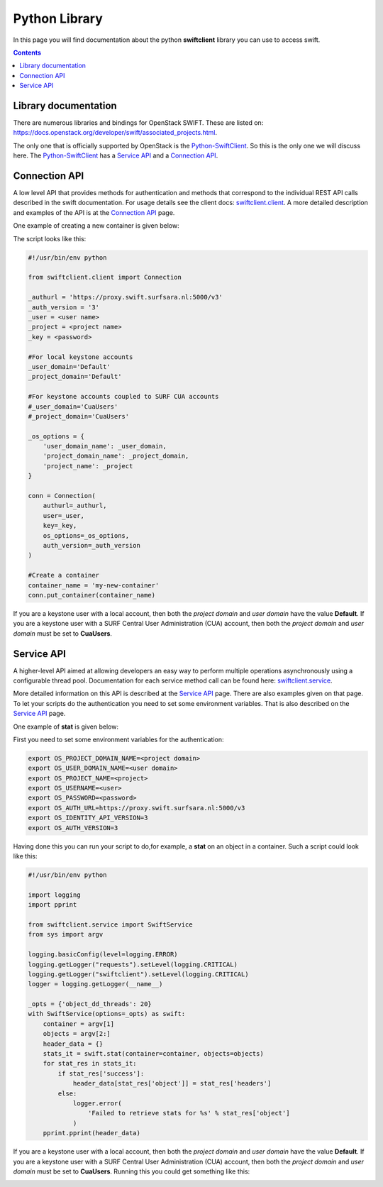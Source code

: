 .. _pythonlibrary:

**************
Python Library
**************

In this page you will find documentation about the python **swiftclient** library you can use to access swift.

.. contents:: 
    :depth: 4

=====================
Library documentation
=====================

There are numerous libraries and bindings for OpenStack SWIFT. These are listed on: https://docs.openstack.org/developer/swift/associated_projects.html. 

The only one that is officially supported by OpenStack is the `Python-SwiftClient`_. So this is the only one we will discuss here.
The `Python-SwiftClient`_ has a `Service API`_ and a `Connection API`_.

==============
Connection API
==============

A low level API that provides methods for authentication and methods that correspond to the individual REST API calls described in the swift documentation. For usage details see the client docs: `swiftclient.client`_.
A more detailed description and examples of the API is at the `Connection API`_ page. 

One example of creating a new container is given below:

The script looks like this:

.. code-block:: bash

    #!/usr/bin/env python

    from swiftclient.client import Connection

    _authurl = 'https://proxy.swift.surfsara.nl:5000/v3'
    _auth_version = '3'
    _user = <user name>
    _project = <project name>
    _key = <password>

    #For local keystone accounts
    _user_domain='Default'
    _project_domain='Default'

    #For keystone accounts coupled to SURF CUA accounts
    #_user_domain='CuaUsers'
    #_project_domain='CuaUsers'

    _os_options = {
        'user_domain_name': _user_domain,
        'project_domain_name': _project_domain,
        'project_name': _project
    }

    conn = Connection(
        authurl=_authurl,
        user=_user,
        key=_key,
        os_options=_os_options,
        auth_version=_auth_version
    )

    #Create a container
    container_name = 'my-new-container'
    conn.put_container(container_name)

If you are a keystone user with a local account, then both the *project domain*  and *user domain* have the value **Default**. If you are a keystone user with a SURF Central User Administration (CUA) account, then both the *project domain* and *user domain* must be set to **CuaUsers**.

===========
Service API
===========

A higher-level API aimed at allowing developers an easy way to perform multiple operations asynchronously using a configurable thread pool. Documentation for each service method call can be found here: `swiftclient.service`_.

More detailed information on this API is described at the `Service API`_ page.
There are also examples given on that page. To let your scripts do the authentication you need to set some environment variables. That is also described on the `Service API`_ page.

One example of **stat** is given below:

First you need to set some environment variables for the authentication:

.. code-block:: bash

    export OS_PROJECT_DOMAIN_NAME=<project domain>
    export OS_USER_DOMAIN_NAME=<user domain>
    export OS_PROJECT_NAME=<project>
    export OS_USERNAME=<user>
    export OS_PASSWORD=<password>
    export OS_AUTH_URL=https://proxy.swift.surfsara.nl:5000/v3
    export OS_IDENTITY_API_VERSION=3
    export OS_AUTH_VERSION=3


Having done this you can run your script to do,for example, a **stat** on an object in a container. Such a script could look like this:

.. code-block:: bash

    #!/usr/bin/env python

    import logging
    import pprint

    from swiftclient.service import SwiftService
    from sys import argv

    logging.basicConfig(level=logging.ERROR)
    logging.getLogger("requests").setLevel(logging.CRITICAL)
    logging.getLogger("swiftclient").setLevel(logging.CRITICAL)
    logger = logging.getLogger(__name__)

    _opts = {'object_dd_threads': 20}
    with SwiftService(options=_opts) as swift:
        container = argv[1]
        objects = argv[2:]
        header_data = {}
        stats_it = swift.stat(container=container, objects=objects)
        for stat_res in stats_it:
            if stat_res['success']:
                header_data[stat_res['object']] = stat_res['headers']
            else:
                logger.error(
                    'Failed to retrieve stats for %s' % stat_res['object']
                )
        pprint.pprint(header_data)

If you are a keystone user with a local account, then both the *project domain*  and *user domain* have the value **Default**. If you are a keystone user with a SURF Central User Administration (CUA) account, then both the *project domain* and *user domain* must be set to **CuaUsers**.
Running this you could get something like this:

.. image:: /Images/pythonstat.png

.. Links:

.. _`Python-SwiftClient`: https://pypi.python.org/pypi/python-swiftclient
.. _`Service API`: https://docs.openstack.org/developer/python-swiftclient/service-api.html
.. _`Connection API`: https://docs.openstack.org/developer/python-swiftclient/client-api.html
.. _`swiftclient.service`: https://docs.openstack.org/developer/python-swiftclient/swiftclient.html#module-swiftclient.service
.. _`swiftclient.client`: https://docs.openstack.org/developer/python-swiftclient/swiftclient.html#module-swiftclient.client
